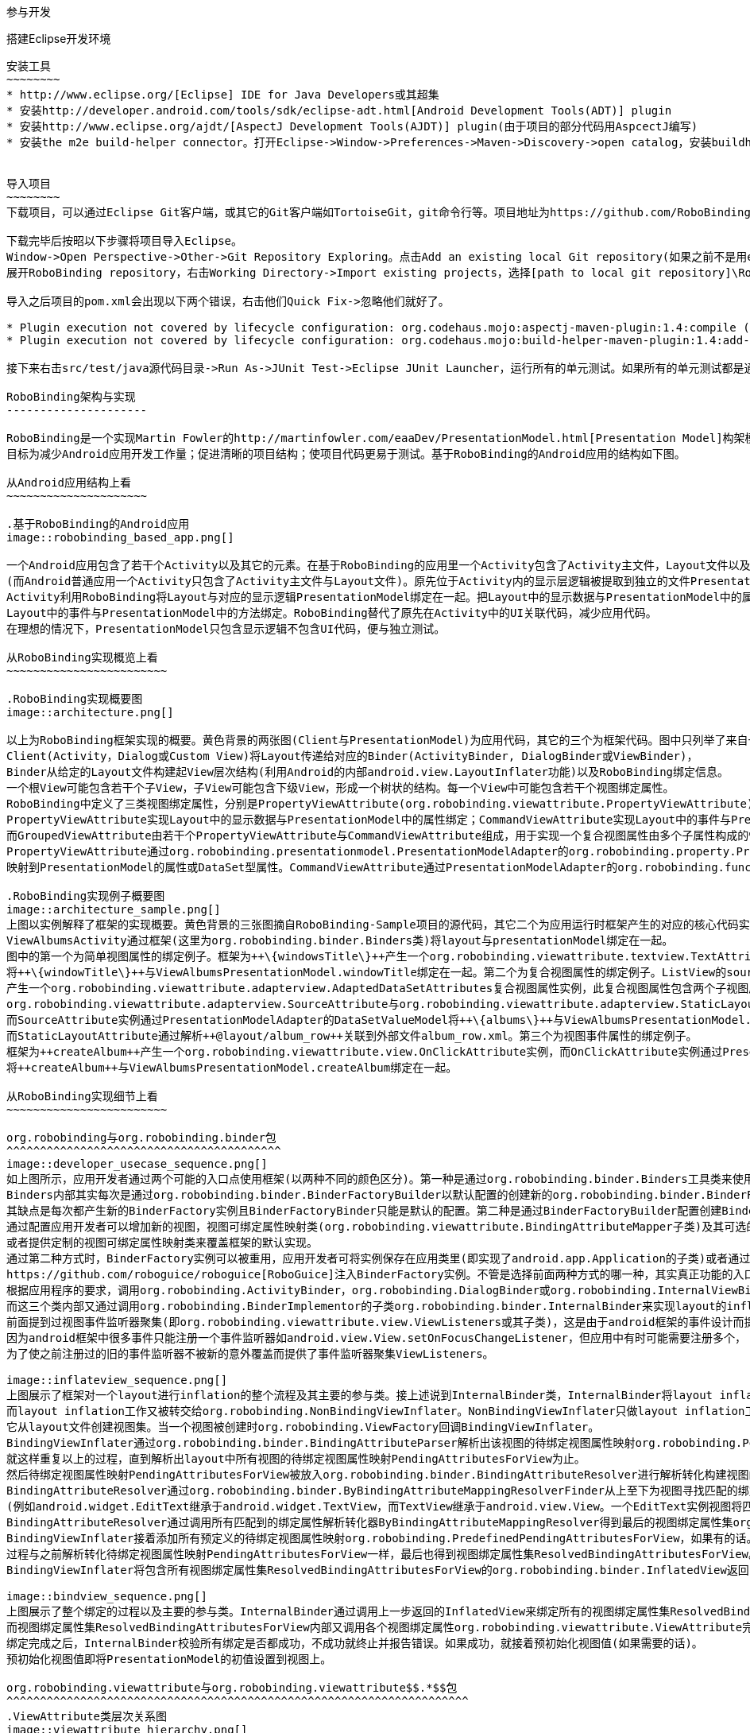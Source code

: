 ﻿参与开发
========
:Revision: 0.8.2
:toc:
:numbered:
:imagesdir: ./images

搭建Eclipse开发环境
-------------------
安装工具
~~~~~~~~
* http://www.eclipse.org/[Eclipse] IDE for Java Developers或其超集
* 安装http://developer.android.com/tools/sdk/eclipse-adt.html[Android Development Tools(ADT)] plugin
* 安装http://www.eclipse.org/ajdt/[AspectJ Development Tools(AJDT)] plugin(由于项目的部分代码用AspcectJ编写)
* 安装the m2e build-helper connector。打开Eclipse->Window->Preferences->Maven->Discovery->open catalog，安装buildhelper


导入项目
~~~~~~~~
下载项目，可以通过Eclipse Git客户端，或其它的Git客户端如TortoiseGit，git命令行等。项目地址为https://github.com/RoboBinding/RoboBinding。

下载完毕后按昭以下步骤将项目导入Eclipse。
Window->Open Perspective->Other->Git Repository Exploring。点击Add an existing local Git repository(如果之前不是用eclipse git客户端下载项目的)，将本地的Git repositories加进来。
展开RoboBinding repository，右击Working Directory->Import existing projects，选择[path to local git repository]\RoboBinding\robobinding，将项目导入Eclipse工作区。

导入之后项目的pom.xml会出现以下两个错误，右击他们Quick Fix->忽略他们就好了。

* Plugin execution not covered by lifecycle configuration: org.codehaus.mojo:aspectj-maven-plugin:1.4:compile (execution: aspectj-compile, phase: compile)
* Plugin execution not covered by lifecycle configuration: org.codehaus.mojo:build-helper-maven-plugin:1.4:add-test-source (execution: add-generated-R-file-to-sources, phase: generate-sources)

接下来右击src/test/java源代码目录->Run As->JUnit Test->Eclipse JUnit Launcher，运行所有的单元测试。如果所有的单元测试都是通过的，环境搭建完成。

RoboBinding架构与实现
---------------------

RoboBinding是一个实现Martin Fowler的http://martinfowler.com/eaaDev/PresentationModel.html[Presentation Model]构架模式的Android框架。
目标为减少Android应用开发工作量；促进清晰的项目结构；使项目代码更易于测试。基于RoboBinding的Android应用的结构如下图。

从Android应用结构上看
~~~~~~~~~~~~~~~~~~~~~

.基于RoboBinding的Android应用
image::robobinding_based_app.png[]

一个Android应用包含了若干个Activity以及其它的元素。在基于RoboBinding的应用里一个Activity包含了Activity主文件，Layout文件以及PresentationModel文件
(而Android普通应用一个Activity只包含了Activity主文件与Layout文件)。原先位于Activity内的显示层逻辑被提取到独立的文件PresentationModel内。
Activity利用RoboBinding将Layout与对应的显示逻辑PresentationModel绑定在一起。把Layout中的显示数据与PresentationModel中的属性绑定；
Layout中的事件与PresentationModel中的方法绑定。RoboBinding替代了原先在Activity中的UI关联代码，减少应用代码。
在理想的情况下，PresentationModel只包含显示逻辑不包含UI代码，便与独立测试。

从RoboBinding实现概览上看
~~~~~~~~~~~~~~~~~~~~~~~~

.RoboBinding实现概要图
image::architecture.png[]

以上为RoboBinding框架实现的概要。黄色背景的两张图(Client与PresentationModel)为应用代码，其它的三个为框架代码。图中只列举了来自一些包的核心类。
Client(Activity，Dialog或Custom View)将Layout传递给对应的Binder(ActivityBinder, DialogBinder或ViewBinder)，
Binder从给定的Layout文件构建起View层次结构(利用Android的内部android.view.LayoutInflater功能)以及RoboBinding绑定信息。
一个根View可能包含若干个子View，子View可能包含下级View，形成一个树状的结构。每一个View中可能包含若干个视图绑定属性。
RoboBinding中定义了三类视图绑定属性，分别是PropertyViewAttribute(org.robobinding.viewattribute.PropertyViewAttribute)，CommandViewAttribute(org.robobinding.viewattribute.AbstractCommandViewAttribute)，以及GroupedViewAttribute(org.robobinding.viewattribute.AbstractGroupedViewAttribute)。
PropertyViewAttribute实现Layout中的显示数据与PresentationModel中的属性绑定；CommandViewAttribute实现Layout中的事件与PresentationModel中的方法绑定；
而GroupedViewAttribute由若干个PropertyViewAttribute与CommandViewAttribute组成，用于实现一个复合视图属性由多个子属性构成的情况。
PropertyViewAttribute通过org.robobinding.presentationmodel.PresentationModelAdapter的org.robobinding.property.PropertyValueModel(如果是简单属性)或org.robobinding.property.DataSetValueModel(如果是复杂的数据集合属性)
映射到PresentationModel的属性或DataSet型属性。CommandViewAttribute通过PresentationModelAdapter的org.robobinding.function.Function映射到PresentationModel的方法。

.RoboBinding实现例子概要图
image::architecture_sample.png[]
上图以实例解释了框架的实现概要。黄色背景的三张图摘自RoboBinding-Sample项目的源代码，其它二个为应用运行时框架产生的对应的核心代码实例。
ViewAlbumsActivity通过框架(这里为org.robobinding.binder.Binders类)将layout与presentationModel绑定在一起。
图中的第一个为简单视图属性的绑定例子。框架为++\{windowsTitle\}++产生一个org.robobinding.viewattribute.textview.TextAttribute实例，而TextAttribute实例通过PresentationModelAdapter的PropertyValueModel
将++\{windowTitle\}++与ViewAlbumsPresentationModel.windowTitle绑定在一起。第二个为复合视图属性的绑定例子。ListView的source与itemLayout为复合视图属性，框架为++\{albums\}++与++@layout/album_row++
产生一个org.robobinding.viewattribute.adapterview.AdaptedDataSetAttributes复合视图属性实例，此复合视图属性包含两个子视图属性
org.robobinding.viewattribute.adapterview.SourceAttribute与org.robobinding.viewattribute.adapterview.StaticLayoutAttribute分别和++\{albums\}++及其++@layout/album_row++相对应。
而SourceAttribute实例通过PresentationModelAdapter的DataSetValueModel将++\{albums\}++与ViewAlbumsPresentationModel.albums绑定在一起；
而StaticLayoutAttribute通过解析++@layout/album_row++关联到外部文件album_row.xml。第三个为视图事件属性的绑定例子。
框架为++createAlbum++产生一个org.robobinding.viewattribute.view.OnClickAttribute实例，而OnClickAttribute实例通过PresentationModelAdapter的Function
将++createAlbum++与ViewAlbumsPresentationModel.createAlbum绑定在一起。

从RoboBinding实现细节上看
~~~~~~~~~~~~~~~~~~~~~~~~

org.robobinding与org.robobinding.binder包
^^^^^^^^^^^^^^^^^^^^^^^^^^^^^^^^^^^^^^^^^
image::developer_usecase_sequence.png[]
如上图所示，应用开发者通过两个可能的入口点使用框架(以两种不同的颜色区分)。第一种是通过org.robobinding.binder.Binders工具类来使用框架，由于是工具类，随时随地可用，无需创建实例，方便；
Binders内部其实每次是通过org.robobinding.binder.BinderFactoryBuilder以默认配置的创建新的org.robobinding.binder.BinderFactory实例，然后调用BinderFactory间接的完成整个绑定；
其缺点是每次都产生新的BinderFactory实例且BinderFactoryBinder只能是默认的配置。第二种是通过BinderFactoryBuilder配置创建BinderFactory实例，
通过配置应用开发者可以增加新的视图，视图可绑定属性映射类(org.robobinding.viewattribute.BindingAttributeMapper子类)及其可选的视图事件监听器聚集(org.robobinding.viewattribute.view.ViewListeners子类)；
或者提供定制的视图可绑定属性映射类来覆盖框架的默认实现。
通过第二种方式时，BinderFactory实例可以被重用，应用开发者可将实例保存在应用类里(即实现了android.app.Application的子类)或者通过第三方的框架如
https://github.com/roboguice/roboguice[RoboGuice]注入BinderFactory实例。不管是选择前面两种方式的哪一种，其实真正功能的入口类都是BinderFactory。
根据应用程序的要求，调用org.robobinding.ActivityBinder，org.robobinding.DialogBinder或org.robobinding.InternalViewBinder，
而这三个类内部又通过调用org.robobinding.BinderImplementor的子类org.robobinding.binder.InternalBinder来实现layout的inflation以及绑定。
前面提到过视图事件监听器聚集(即org.robobinding.viewattribute.view.ViewListeners或其子类)，这是由于android框架的事件设计而提供的一个workaround。
因为android框架中很多事件只能注册一个事件监听器如android.view.View.setOnFocusChangeListener，但应用中有时可能需要注册多个，
为了使之前注册过的旧的事件监听器不被新的意外覆盖而提供了事件监听器聚集ViewListeners。

image::inflateview_sequence.png[]
上图展示了框架对一个layout进行inflation的整个流程及其主要的参与类。接上述说到InternalBinder类，InternalBinder将layout inflation工作交给org.robobinding.binder.BindingViewInflater；
而layout inflation工作又被转交给org.robobinding.NonBindingViewInflater。NonBindingViewInflater只做layout inflation工作，不做解析视图绑定属性的工作，
它从layout文件创建视图集。当一个视图被创建时org.robobinding.ViewFactory回调BindingViewInflater。
BindingViewInflater通过org.robobinding.binder.BindingAttributeParser解析出该视图的待绑定视图属性映射org.robobinding.PendingAttributesForView。
就这样重复以上的过程，直到解析出layout中所有视图的待绑定视图属性映射PendingAttributesForView为止。
然后待绑定视图属性映射PendingAttributesForView被放入org.robobinding.binder.BindingAttributeResolver进行解析转化构建视图的绑定属性集。
BindingAttributeResolver通过org.robobinding.binder.ByBindingAttributeMappingResolverFinder从上至下为视图寻找匹配的绑定属性解析转化器org.robobinding.binder.ByBindingAttributeMappingResolver集
(例如android.widget.EditText继承于android.widget.TextView，而TextView继承于android.view.View。一个EditText实例视图将匹配得到三个绑定属性解析转化器：EditText绑定属性解析转化器，TextView绑定属性解析转化器以及View绑定属性解析转化器。)。
BindingAttributeResolver通过调用所有匹配到的绑定属性解析转化器ByBindingAttributeMappingResolver得到最后的视图绑定属性集org.robobinding.binder.ResolvedBindingAttributesForView返回给BindingViewInflater。
BindingViewInflater接着添加所有预定义的待绑定视图属性映射org.robobinding.PredefinedPendingAttributesForView，如果有的话。然后调用BindingAttributeResolver解析转化构建视图的绑定属性集，
过程与之前解析转化待绑定视图属性映射PendingAttributesForView一样，最后也得到视图绑定属性集ResolvedBindingAttributesForView。
BindingViewInflater将包含所有视图绑定属性集ResolvedBindingAttributesForView的org.robobinding.binder.InflatedView返回InternalBinder。整个layout的inflation工作结束。接着是下一步的绑定。

image::bindview_sequence.png[]
上图展示了整个绑定的过程以及主要的参与类。InternalBinder通过调用上一步返回的InflatedView来绑定所有的视图绑定属性集ResolvedBindingAttributesForView。
而视图绑定属性集ResolvedBindingAttributesForView内部又调用各个视图绑定属性org.robobinding.viewattribute.ViewAttribute完成绑定。
绑定完成之后，InternalBinder校验所有绑定是否都成功，不成功就终止并报告错误。如果成功，就接着预初始化视图值(如果需要的话)。
预初始化视图值即将PresentationModel的初值设置到视图上。

org.robobinding.viewattribute与org.robobinding.viewattribute$$.*$$包
^^^^^^^^^^^^^^^^^^^^^^^^^^^^^^^^^^^^^^^^^^^^^^^^^^^^^^^^^^^^^^^^^^^^^
.ViewAttribute类层次关系图
image::viewattribute_hierarchy.png[]
视图属性主要包含三类：简单视图属性org.robobinding.viewattribute.PropertyViewAttribute，命令视图属性org.robobinding.viewattribute.AbstractCommandViewAttribute，
以及复合视图属性org.robobinding.viewattribute.AbstractGroupedViewAttribute。PropertyViewAttribute为简单视图属性绑定提供实现，
分为两种，即单值简单视图属性org.robobinding.viewattribute.AbstractPropertyViewAttribute与多值简单视图属性org.robobinding.viewattribute.AbstractMultiTypePropertyViewAttribute。
单值简单视图属性AbstractPropertyViewAttribute(如图[1.1]标注的++\{enabledSwitch\}++，++\{selectedSwitch\}++)
即只有一种可能类型的值如org.robobinding.viewattribute.view.EnabledAttribute，只有Boolean类型的值。
多值简单视图属性AbstractMultiTypePropertyViewAttribute(如图[1.2]标注的++\{visibilitySwitch\}++)
即有多种可能类型的值如org.robobinding.viewattribute.view.AbstractVisibilityAttribute控制是否可视，可能有Boolean或Integer类型的值。
AbstractCommandViewAttribute(如图[2]标注的++onClick++，++onLongClick++)为命令视图属性绑定提供实现，
如org.robobinding.viewattribute.view.OnClickAttribute，org.robobinding.viewattribute.view.OnLongClickAttribute等。
AbstractGroupedViewAttribute(如图[3.1，3.2]标注的++\{source\}++，++@layout/item_row++，++\{[text1.text:\{name\}]\}++；++@layout/footer_layout++，++\{footer\}++，++\{footerVisibility\}++)
为复合视图属性绑定提供实现，如org.robobinding.viewattribute.adapterview.AdaptedDataSetAttributes由子属性source，itemLayout以及可选的itemMapping构成；
org.robobinding.viewattribute.listview.FooterAttributes由子属性footerLayout以及可选的footerPresentationModel与footerVisibility构成。
org.robobinding.viewattribute包 包含了主要的概念抽象类，而org.robobinding.viewattribute子包对应android.widget包下的各种widget的视图属性绑定实现。
如org.robobinding.viewattribute.textview包对应android.widget.TextView；org.robobinding.viewattribute.seekbar包对应android.widget.SeekBar。


ViewAttribute生命周期方法：initialize->bindTo->preInitializeView。
三种视图属性(即简单视图属性PropertyViewAttribute，命令视图属性AbstractCommandViewAttribute以及复合视图属性AbstractGroupedViewAttribute)都存在着一致的生命周期方法。
即初始化(initialize)，绑定(bindTo)以及可选的预初始化视图(preInitializeView)。三个方法由前至后的顺序被调用。预初始化视图方法只有在被要求的情况下才会被调用。


.ChildViewAttributes类关系图
image::childviewattribute_relationship.png[]
上图展示了AbstractGroupedViewAttribute复合视图属性与子属性的关系。AbstractGroupedViewAttribute包含了各种类型的子属性，目前主要有四类，即org.robobinding.viewattribute.ChildViewAttribute，
org.robobinding.viewattribute.DependentChildViewAttribute，org.robobinding.viewattribute.PropertyViewAttribute，org.robobinding.viewattribute.DependentPropertyViewAttribute。
ChildViewAttribute为普通的子视图属性，其下又包含了org.robobinding.viewattribute.ChildViewAttributeWithAttribute；ChildViewAttributeWithAttribute为带属性值的子视图属性，在该子属性被创建时，
框架将赋予所需的属性值，例如：org.robobinding.viewattribute.adapterview.SourceAttribute，org.robobinding.viewattribute.adapterview.SubViewLayoutAttribute。
DependentChildViewAttribute为依赖型子视图属性，该类型的子视图属性不能被简单的被创建，因为它们依赖于外部的一些信息，
而由一个org.robobinding.viewattribute.ChildViewAttributeFactory工厂创建；例如org.robobinding.viewattribute.adapterview.SubViewAttributes.SubViewAttributeFactory，
提供一个org.robobinding.viewattribute.adapterview.SubViewPresentationModelAttribute还是org.robobinding.viewattribute.adapterview.SubViewWithoutPresentationModelAttribute，
需要一个运行时信息++hasSubViewPresentationModel++来决定。PropertyViewAttribute为简单视图属性或其子类，前面已经提到过，可以重用系统中已有的简单视图属性作为复合视图属性的子属性。
DependentPropertyViewAttribute与DependentChildViewAttribute类似，为依赖型简单视图属性；依赖于外部的一些信息，由一个org.robobinding.viewattribute.ViewAttributeFactory工厂创建；
例如org.robobinding.viewattribute.adapterview.SubViewAttributes.SubViewVisibilityAttributeFactory，依赖于++view++与++subView++两个外部值。

org.robobinding.presentationmodel，org.robobinding.property，org.robobinding.itempresentationmodel以及org.robobinding.function包
^^^^^^^^^^^^^^^^^^^^^^^^^^^^^^^^^^^^^^^^^^^^^^^^^^^^^^^^^^^^^^^^^^^^^^^^^^^^^^^^^^^^^^^^^^^^^^^^^^^^^^^^^^^^^^^^^^^^^^^^^^^^^^^
.PresentationModel类关系图
image::presentationmodel_classdiagram.png[]
org.robobinding.presentationmodel，org.robobinding.property，org.robobinding.itempresentationmodel以及org.robobinding.function
这四个包的相关的类主要用于包装应用程序的PresentationModel。org.robobinding.presentationmodel.PresentationModelAdapter为这几个包的入口类。
框架为每一个应用程序PresentationModel生成一个对应的PresentationModelAdapter实例。目前框架通过两种方式识别应用程序PresentationModel，
即所有org.robobinding.presentationmodel.ObservableProperties/AbstractPresentationModel的子类或有
org.robobinding.presentationmodel.PresentationModel annotation标识的类。PresentationModelAdapter主要包装应用程序PresentationModel的三类信息，
即将SimpleProperty，DataSetProperty和Method包装为org.robobinding.property.PropertyValueModel，org.robobinding.property.DataSetValueModel
和org.robobinding.function.Function。上图右边的例子中：++windowTitle++为SimpleProperty,++albums++为DataSetProperty，++createAlbum()++为Method。
DataSetProperty是一个数据集属性，其中每一个数据项又会生成一个org.robobinding.itempresentationmodel.ItemPresentationModel实例，
上图中即为AlbumItemPresentationModel，其与对应的++@layout/album_row++配合显示相应的行。框架通过AspectJ为一些类自动的注入一些代码，以减少工作量。
例如为PresentationModel注入PresentationModelAspect，主要为Setter方法尾部追加属性值变更事件通知代码；
为ItemPresentationModel注入ItemPresentationModelAspect，即为ItemPresentationModel.updateData方法的尾部加上数据项变更刷新ItemPresentationModel来同步视图显示代码。


成为项目开发成员
----------------
项目为免费的开源项目，纯粹出于我们的个人兴趣发起的，是没有任何报酬的，我们都是利用我们的个人空闲时间来开发与维护项目。
项目的价值与宗旨是：通过参与项目，我们从中得到快乐(享受程序开发艺术以及顺畅的成员协作关系)，相互学习知识以及开发经验。
如果该项目有幸被Android开发者们认可，为Android社区做出贡献，我们将从中得到及大的满足。

参与项目技能要求
~~~~~~~~~~~~~~~~
* 具有丰富的测试驱动开发经验。
* 具有丰富的面向对象编程经验。

参与项目规则要求
~~~~~~~~~~~~~~~~
* 协作胜于个人主义。例如：当组员在开发一个任务时遇到困难，如果另一个组员有相应的知识时，应该帮助有困难的组员，但前提为不是替他完成这个任务；
我们应该尽快的处理其他组员的email，合并请求等，尽可能的不耽搁其他组员的任务开发。
* 参与以及知识分享的最大化。我们提倡组员分享和参与项目的所有部分。至少做到每一个部分都有两个以上的人参与。